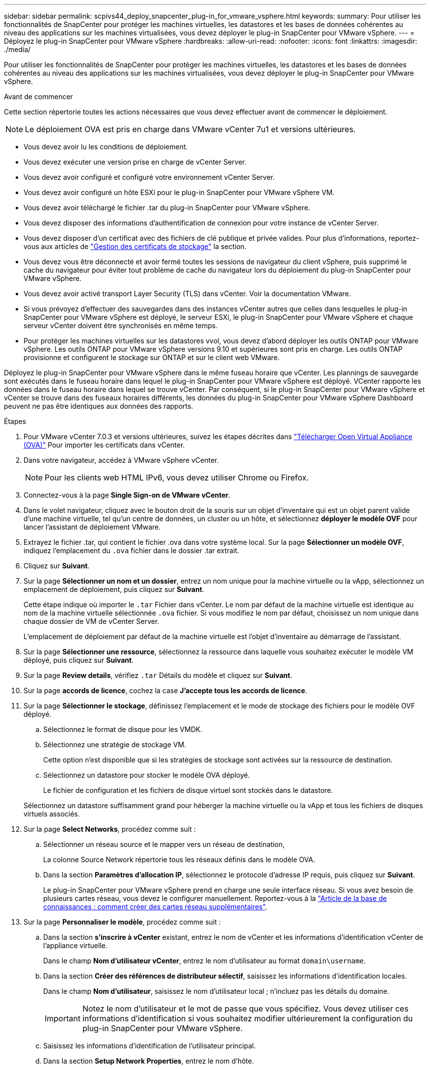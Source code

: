 ---
sidebar: sidebar 
permalink: scpivs44_deploy_snapcenter_plug-in_for_vmware_vsphere.html 
keywords:  
summary: Pour utiliser les fonctionnalités de SnapCenter pour protéger les machines virtuelles, les datastores et les bases de données cohérentes au niveau des applications sur les machines virtualisées, vous devez déployer le plug-in SnapCenter pour VMware vSphere. 
---
= Déployez le plug-in SnapCenter pour VMware vSphere
:hardbreaks:
:allow-uri-read: 
:nofooter: 
:icons: font
:linkattrs: 
:imagesdir: ./media/


[role="lead"]
Pour utiliser les fonctionnalités de SnapCenter pour protéger les machines virtuelles, les datastores et les bases de données cohérentes au niveau des applications sur les machines virtualisées, vous devez déployer le plug-in SnapCenter pour VMware vSphere.

.Avant de commencer
Cette section répertorie toutes les actions nécessaires que vous devez effectuer avant de commencer le déploiement.


NOTE:  Le déploiement OVA est pris en charge dans VMware vCenter 7u1 et versions ultérieures.

* Vous devez avoir lu les conditions de déploiement.
* Vous devez exécuter une version prise en charge de vCenter Server.
* Vous devez avoir configuré et configuré votre environnement vCenter Server.
* Vous devez avoir configuré un hôte ESXi pour le plug-in SnapCenter pour VMware vSphere VM.
* Vous devez avoir téléchargé le fichier .tar du plug-in SnapCenter pour VMware vSphere.
* Vous devez disposer des informations d'authentification de connexion pour votre instance de vCenter Server.
* Vous devez disposer d'un certificat avec des fichiers de clé publique et privée valides. Pour plus d'informations, reportez-vous aux articles de https://kb.netapp.com/Advice_and_Troubleshooting/Data_Protection_and_Security/SnapCenter/SnapCenter_Certificate_Resolution_Guide["Gestion des certificats de stockage"] la section.
* Vous devez vous être déconnecté et avoir fermé toutes les sessions de navigateur du client vSphere, puis supprimé le cache du navigateur pour éviter tout problème de cache du navigateur lors du déploiement du plug-in SnapCenter pour VMware vSphere.
* Vous devez avoir activé transport Layer Security (TLS) dans vCenter. Voir la documentation VMware.
* Si vous prévoyez d'effectuer des sauvegardes dans des instances vCenter autres que celles dans lesquelles le plug-in SnapCenter pour VMware vSphere est déployé, le serveur ESXi, le plug-in SnapCenter pour VMware vSphere et chaque serveur vCenter doivent être synchronisés en même temps.
* Pour protéger les machines virtuelles sur les datastores vvol, vous devez d'abord déployer les outils ONTAP pour VMware vSphere. Les outils ONTAP pour VMware vSphere versions 9.10 et supérieures sont pris en charge. Les outils ONTAP provisionne et configurent le stockage sur ONTAP et sur le client web VMware.


Déployez le plug-in SnapCenter pour VMware vSphere dans le même fuseau horaire que vCenter. Les plannings de sauvegarde sont exécutés dans le fuseau horaire dans lequel le plug-in SnapCenter pour VMware vSphere est déployé. VCenter rapporte les données dans le fuseau horaire dans lequel se trouve vCenter. Par conséquent, si le plug-in SnapCenter pour VMware vSphere et vCenter se trouve dans des fuseaux horaires différents, les données du plug-in SnapCenter pour VMware vSphere Dashboard peuvent ne pas être identiques aux données des rapports.

.Étapes
. Pour VMware vCenter 7.0.3 et versions ultérieures, suivez les étapes décrites dans link:scpivs44_download_the_ova_open_virtual_appliance.html["Télécharger Open Virtual Appliance (OVA)"^] Pour importer les certificats dans vCenter.
. Dans votre navigateur, accédez à VMware vSphere vCenter.
+

NOTE: Pour les clients web HTML IPv6, vous devez utiliser Chrome ou Firefox.

. Connectez-vous à la page *Single Sign-on de VMware vCenter*.
. Dans le volet navigateur, cliquez avec le bouton droit de la souris sur un objet d'inventaire qui est un objet parent valide d'une machine virtuelle, tel qu'un centre de données, un cluster ou un hôte, et sélectionnez *déployer le modèle OVF* pour lancer l'assistant de déploiement VMware.
. Extrayez le fichier .tar, qui contient le fichier .ova dans votre système local. Sur la page *Sélectionner un modèle OVF*, indiquez l'emplacement du `.ova` fichier dans le dossier .tar extrait.
. Cliquez sur *Suivant*.
. Sur la page *Sélectionner un nom et un dossier*, entrez un nom unique pour la machine virtuelle ou la vApp, sélectionnez un emplacement de déploiement, puis cliquez sur *Suivant*.
+
Cette étape indique où importer le `.tar` Fichier dans vCenter. Le nom par défaut de la machine virtuelle est identique au nom de la machine virtuelle sélectionnée `.ova` fichier. Si vous modifiez le nom par défaut, choisissez un nom unique dans chaque dossier de VM de vCenter Server.

+
L'emplacement de déploiement par défaut de la machine virtuelle est l'objet d'inventaire au démarrage de l'assistant.

. Sur la page *Sélectionner une ressource*, sélectionnez la ressource dans laquelle vous souhaitez exécuter le modèle VM déployé, puis cliquez sur *Suivant*.
. Sur la page *Review details*, vérifiez `.tar` Détails du modèle et cliquez sur *Suivant*.
. Sur la page *accords de licence*, cochez la case *J'accepte tous les accords de licence*.
. Sur la page *Sélectionner le stockage*, définissez l'emplacement et le mode de stockage des fichiers pour le modèle OVF déployé.
+
.. Sélectionnez le format de disque pour les VMDK.
.. Sélectionnez une stratégie de stockage VM.
+
Cette option n'est disponible que si les stratégies de stockage sont activées sur la ressource de destination.

.. Sélectionnez un datastore pour stocker le modèle OVA déployé.
+
Le fichier de configuration et les fichiers de disque virtuel sont stockés dans le datastore.

+
Sélectionnez un datastore suffisamment grand pour héberger la machine virtuelle ou la vApp et tous les fichiers de disques virtuels associés.



. Sur la page *Select Networks*, procédez comme suit :
+
.. Sélectionner un réseau source et le mapper vers un réseau de destination,
+
La colonne Source Network répertorie tous les réseaux définis dans le modèle OVA.

.. Dans la section *Paramètres d'allocation IP*, sélectionnez le protocole d'adresse IP requis, puis cliquez sur *Suivant*.
+
Le plug-in SnapCenter pour VMware vSphere prend en charge une seule interface réseau. Si vous avez besoin de plusieurs cartes réseau, vous devez le configurer manuellement. Reportez-vous à la https://kb.netapp.com/Advice_and_Troubleshooting/Data_Protection_and_Security/SnapCenter/How_to_create_additional_network_adapters_in_NDB_and_SCV_4.3["Article de la base de connaissances : comment créer des cartes réseau supplémentaires"^].



. Sur la page *Personnaliser le modèle*, procédez comme suit :
+
.. Dans la section *s'inscrire à vCenter* existant, entrez le nom de vCenter et les informations d'identification vCenter de l'appliance virtuelle.
+
Dans le champ *Nom d'utilisateur vCenter*, entrez le nom d'utilisateur au format `domain\username`.

.. Dans la section *Créer des références de distributeur sélectif*, saisissez les informations d'identification locales.
+
Dans le champ *Nom d'utilisateur*, saisissez le nom d'utilisateur local ; n'incluez pas les détails du domaine.

+

IMPORTANT: Notez le nom d'utilisateur et le mot de passe que vous spécifiez. Vous devez utiliser ces informations d'identification si vous souhaitez modifier ultérieurement la configuration du plug-in SnapCenter pour VMware vSphere.

.. Saisissez les informations d'identification de l'utilisateur principal.
.. Dans la section *Setup Network Properties*, entrez le nom d'hôte.
+
... Dans la section *Configuration des propriétés réseau IPv4*, entrez les informations réseau telles que l'adresse IPv4, le masque de réseau IPv4, la passerelle IPv4, le DNS principal IPv4, le DNS secondaire IPv4, et domaines de recherche IPv4.
... Dans la section *configurer les propriétés du réseau IPv6*, entrez les informations relatives au réseau telles que l'adresse IPv6, le masque de réseau IPv6, la passerelle IPv6, le DNS principal IPv6, le DNS secondaire IPv6, et les domaines de recherche IPv6.
+
Sélectionnez les champs IPv4 ou IPv6, ou les deux, si nécessaire. Si vous utilisez IPv4 et IPv6, vous devez spécifier le DNS principal pour un seul d'entre eux.

+

IMPORTANT: Vous pouvez ignorer ces étapes et laisser les entrées vides dans la section *Configuration des propriétés du réseau*, si vous souhaitez continuer avec DHCP comme configuration du réseau.



.. Dans *Configuration Date et heure*, sélectionnez le fuseau horaire dans lequel se trouve le vCenter.


. Sur la page *prêt à compléter*, consultez la page et cliquez sur *Terminer*.
+
Tous les hôtes doivent être configurés avec des adresses IP (les noms d'hôte FQDN ne sont pas pris en charge). L'opération de déploiement ne permet pas de valider vos informations avant le déploiement.

+
Vous pouvez afficher la progression du déploiement à partir de la fenêtre tâches récentes pendant que vous attendez la fin des tâches d'importation et de déploiement du OVF.

+
Une fois le déploiement du plug-in SnapCenter pour VMware vSphere réussi, il est déployé en tant que VM Linux, enregistré auprès de vCenter et un client VMware vSphere est installé.

. Accédez à la machine virtuelle sur laquelle le plug-in SnapCenter pour VMware vSphere a été déployé, puis cliquez sur l'onglet *Résumé*, puis cliquez sur la case *mise sous tension* pour démarrer l'appliance virtuelle.
. Pendant que le plug-in SnapCenter pour VMware vSphere est sous tension, cliquez avec le bouton droit de la souris sur le plug-in SnapCenter déployé pour VMware vSphere, sélectionnez *OS invité*, puis cliquez sur *installer les outils VMware*.
+
Les outils VMware sont installés sur la machine virtuelle sur laquelle le plug-in SnapCenter pour VMware vSphere est déployé. Pour plus d'informations sur l'installation des outils VMware, reportez-vous à la documentation VMware.

+
Le déploiement peut prendre quelques minutes. Un déploiement réussi est indiqué lorsque le plug-in SnapCenter pour VMware vSphere est sous tension, que les outils VMware sont installés et que l'écran vous invite à vous connecter au plug-in SnapCenter pour VMware vSphere. Vous pouvez basculer votre configuration réseau de DHCP vers statique au cours du premier redémarrage. Toutefois, le passage de statique à DHCP n'est pas pris en charge.

+
L'écran affiche l'adresse IP à laquelle le plug-in SnapCenter pour VMware vSphere est déployé. Notez l'adresse IP. Vous devez vous connecter à l'interface graphique de gestion du plug-in SnapCenter pour VMware vSphere si vous souhaitez modifier la configuration du plug-in SnapCenter pour VMware vSphere.

. Connectez-vous à l'interface graphique de gestion du plug-in SnapCenter pour VMware vSphere à l'aide de l'adresse IP affichée sur l'écran de déploiement et des informations d'identification fournies dans l'assistant de déploiement. vérifiez ensuite sur le tableau de bord que le plug-in SnapCenter pour VMware vSphere est correctement connecté à vCenter et activé.
+
Utiliser le format `\https://<appliance-IP-address>:8080` Pour accéder à l'interface graphique de gestion.

+
Connectez-vous avec le nom d'utilisateur et le mot de passe administrateur définis au moment du déploiement, ainsi que le jeton MFA généré à l'aide de la console de maintenance.

+
Si le plug-in SnapCenter pour VMware vSphere n'est pas activé, reportez-vous à la section link:scpivs44_restart_the_vmware_vsphere_web_client_service.html["Redémarrez le service client VMware vSphere"].

+
Si le nom d'hôte est 'UnifiedVSC/SCV, redémarrez l'appliance. Si le redémarrage de l'appareil ne change pas le nom d'hôte par rapport au nom d'hôte spécifié, vous devez réinstaller l'appareil.



.Une fois que vous avez terminé
Vous devez remplir le formulaire requis link:scpivs44_post_deployment_required_operations_and_issues.html["opérations de post-déploiement"].
